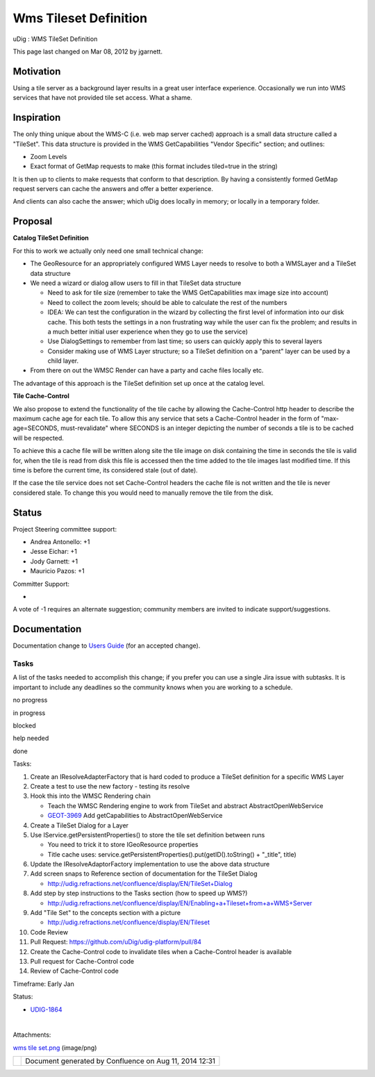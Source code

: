 Wms Tileset Definition
######################

uDig : WMS TileSet Definition

This page last changed on Mar 08, 2012 by jgarnett.

Motivation
----------

Using a tile server as a background layer results in a great user interface experience. Occasionally
we run into WMS services that have not provided tile set access. What a shame.

Inspiration
-----------

The only thing unique about the WMS-C (i.e. web map server cached) approach is a small data
structure called a "TileSet". This data structure is provided in the WMS GetCapabilities "Vendor
Specific" section; and outlines:

-  Zoom Levels
-  Exact format of GetMap requests to make (this format includes tiled=true in the string)

It is then up to clients to make requests that conform to that description. By having a consistently
formed GetMap request servers can cache the answers and offer a better experience.

And clients can also cache the answer; which uDig does locally in memory; or locally in a temporary
folder.

Proposal
--------

|image0|

**Catalog TileSet Definition**

For this to work we actually only need one small technical change:

-  The GeoResource for an appropriately configured WMS Layer needs to resolve to both a WMSLayer and
   a TileSet data structure
-  We need a wizard or dialog allow users to fill in that TileSet data structure

   -  Need to ask for tile size (remember to take the WMS GetCapabilities max image size into
      account)
   -  Need to collect the zoom levels; should be able to calculate the rest of the numbers
   -  IDEA: We can test the configuration in the wizard by collecting the first level of information
      into our disk cache. This both tests the settings in a non frustrating way while the user can
      fix the problem; and results in a much better initial user experience when they go to use the
      service)
   -  Use DialogSettings to remember from last time; so users can quickly apply this to several
      layers
   -  Consider making use of WMS Layer structure; so a TileSet definition on a "parent" layer can be
      used by a child layer.

-  From there on out the WMSC Render can have a party and cache files locally etc.

The advantage of this approach is the TileSet definition set up once at the catalog level.

**Tile Cache-Control**

We also propose to extend the functionality of the tile cache by allowing the Cache-Control http
header to describe the maximum cache age for each tile. To allow this any service that sets a
Cache-Control header in the form of "max-age=SECONDS, must-revalidate" where SECONDS is an integer
depicting the number of seconds a tile is to be cached will be respected.

To achieve this a cache file will be written along site the tile image on disk containing the time
in seconds the tile is valid for, when the tile is read from disk this file is accessed then the
time added to the tile images last modified time. If this time is before the current time, its
considered stale (out of date).

If the case the tile service does not set Cache-Control headers the cache file is not written and
the tile is never considered stale. To change this you would need to manually remove the tile from
the disk.

Status
------

Project Steering committee support:

-  Andrea Antonello: +1
-  Jesse Eichar: +1
-  Jody Garnett: +1
-  Mauricio Pazos: +1

Committer Support:

-  

A vote of -1 requires an alternate suggestion; community members are invited to indicate
support/suggestions.

Documentation
-------------

Documentation change to `Users Guide <http://udig.refractions.net/confluence//display/EN/Home>`__
(for an accepted change).

Tasks
=====

A list of the tasks needed to accomplish this change; if you prefer you can use a single Jira issue
with subtasks. It is important to include any deadlines so the community knows when you are working
to a schedule.

 

no progress

|image1|

in progress

|image2|

blocked

|image3|

help needed

|image4|

done

Tasks:

#. |image5| Create an IResolveAdapterFactory that is hard coded to produce a TileSet definition for
   a specific WMS Layer
#. |image6| Create a test to use the new factory - testing its resolve
#. |image7| Hook this into the WMSC Rendering chain

   -  |image8| Teach the WMSC Rendering engine to work from TileSet and abstract
      AbstractOpenWebService
   -  |image9| `GEOT-3969 <http://jira.codehaus.org/browse/GEOT-3969>`__ Add getCapabilities to
      AbstractOpenWebService

#. |image10| Create a TileSet Dialog for a Layer
#. |image11| Use IService.getPersistentProperties() to store the tile set definition between runs

   -  |image12| You need to trick it to store IGeoResource properties
   -  |image13| Title cache uses: service.getPersistentProperties().put(getID().toString() +
      "\_title", title)

#. |image14| Update the IResolveAdaptorFactory implementation to use the above data structure
#. |image15| Add screen snaps to Reference section of documentation for the TileSet Dialog

   -  http://udig.refractions.net/confluence/display/EN/TileSet+Dialog

#. |image16| Add step by step instructions to the Tasks section (how to speed up WMS?)

   -  http://udig.refractions.net/confluence/display/EN/Enabling+a+Tileset+from+a+WMS+Server

#. |image17| Add "Tile Set" to the concepts section with a picture

   -  http://udig.refractions.net/confluence/display/EN/Tileset

#. |image18| Code Review
#. |image19| Pull Request: https://github.com/uDig/udig-platform/pull/84
#. |image20| Create the Cache-Control code to invalidate tiles when a Cache-Control header is
   available
#. |image21| Pull request for Cache-Control code
#. |image22| Review of Cache-Control code

Timeframe: Early Jan

Status:

-  `UDIG-1864 <https://jira.codehaus.org/browse/UDIG-1864>`__

| 

Attachments:

| |image23| `wms tile set.png <download/attachments/13534780/wms%20tile%20set.png>`__ (image/png)

+-------------+----------------------------------------------------------+
| |image25|   | Document generated by Confluence on Aug 11, 2014 12:31   |
+-------------+----------------------------------------------------------+

.. |image0| image:: download/attachments/13534780/wms%20tile%20set.png
.. |image1| image:: images/icons/emoticons/star_yellow.gif
.. |image2| image:: images/icons/emoticons/error.gif
.. |image3| image:: images/icons/emoticons/warning.gif
.. |image4| image:: images/icons/emoticons/check.gif
.. |image5| image:: images/icons/emoticons/check.gif
.. |image6| image:: images/icons/emoticons/check.gif
.. |image7| image:: images/icons/emoticons/check.gif
.. |image8| image:: images/icons/emoticons/check.gif
.. |image9| image:: images/icons/emoticons/check.gif
.. |image10| image:: images/icons/emoticons/check.gif
.. |image11| image:: images/icons/emoticons/check.gif
.. |image12| image:: images/icons/emoticons/check.gif
.. |image13| image:: images/icons/emoticons/check.gif
.. |image14| image:: images/icons/emoticons/check.gif
.. |image15| image:: images/icons/emoticons/check.gif
.. |image16| image:: images/icons/emoticons/check.gif
.. |image17| image:: images/icons/emoticons/check.gif
.. |image18| image:: images/icons/emoticons/check.gif
.. |image19| image:: images/icons/emoticons/check.gif
.. |image20| image:: images/icons/emoticons/check.gif
.. |image21| image:: images/icons/emoticons/check.gif
.. |image22| image:: images/icons/emoticons/check.gif
.. |image23| image:: images/icons/bullet_blue.gif
.. |image24| image:: images/border/spacer.gif
.. |image25| image:: images/border/spacer.gif
